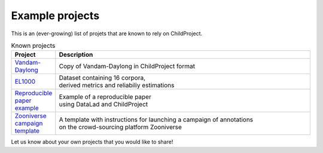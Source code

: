 Example projects
----------------

This is an (ever-growing) list of projets that are known to rely on ChildProject.

.. csv-table:: Known projects
   :header: "Project", "Description"
   :widths: 10, 80

   "`Vandam-Daylong <https://gin.g-node.org/LAAC-LSCP/vandam-data>`__", "
   | Copy of Vandam-Daylong in ChildProject format"
   "`EL1000 <https://gin.g-node.org/EL1000>`__", "
   | Dataset containing 16 corpora,
   | derived metrics and reliabiliy estimations"
   "`Reproducible paper example <https://gin.g-node.org/LAAC-LSCP/managing-storing-sharing-paper>`__", "
   | Example of a reproducible paper
   | using DataLad and ChildProject"
   "`Zooniverse campaign template <https://gin.g-node.org/LAAC-LSCP/zoo-campaign>`__", "
   | A template with instructions for launching a campaign of annotations
   | on the crowd-sourcing platform Zooniverse"

Let us know about your own projects that you would like to share!